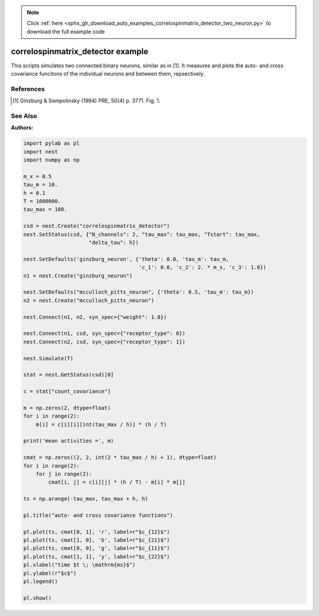 .. note::
    :class: sphx-glr-download-link-note

    Click :ref:`here <sphx_glr_download_auto_examples_correlospinmatrix_detector_two_neuron.py>` to download the full example code
.. rst-class:: sphx-glr-example-title

.. _sphx_glr_auto_examples_correlospinmatrix_detector_two_neuron.py:

correlospinmatrix_detector example
----------------------------------------

This scripts simulates two connected binary neurons, similar
as in [1]. It measures and plots the auto- and cross covariance funcitons
of the individual neurons and between them, repsectively.

References
~~~~~~~~~~~~
.. [1] Ginzburg & Sompolinsky (1994) PRE, 50(4) p. 3771. Fig. 1.

See Also
~~~~~~~~~~

:Authors:




.. code-block:: default


    import pylab as pl
    import nest
    import numpy as np

    m_x = 0.5
    tau_m = 10.
    h = 0.1
    T = 1000000.
    tau_max = 100.

    csd = nest.Create("correlospinmatrix_detector")
    nest.SetStatus(csd, {"N_channels": 2, "tau_max": tau_max, "Tstart": tau_max,
                         "delta_tau": h})

    nest.SetDefaults('ginzburg_neuron', {'theta': 0.0, 'tau_m': tau_m,
                                         'c_1': 0.0, 'c_2': 2. * m_x, 'c_3': 1.0})
    n1 = nest.Create("ginzburg_neuron")

    nest.SetDefaults("mcculloch_pitts_neuron", {'theta': 0.5, 'tau_m': tau_m})
    n2 = nest.Create("mcculloch_pitts_neuron")

    nest.Connect(n1, n2, syn_spec={"weight": 1.0})

    nest.Connect(n1, csd, syn_spec={"receptor_type": 0})
    nest.Connect(n2, csd, syn_spec={"receptor_type": 1})

    nest.Simulate(T)

    stat = nest.GetStatus(csd)[0]

    c = stat["count_covariance"]

    m = np.zeros(2, dtype=float)
    for i in range(2):
        m[i] = c[i][i][int(tau_max / h)] * (h / T)

    print('mean activities =', m)

    cmat = np.zeros((2, 2, int(2 * tau_max / h) + 1), dtype=float)
    for i in range(2):
        for j in range(2):
            cmat[i, j] = c[i][j] * (h / T) - m[i] * m[j]

    ts = np.arange(-tau_max, tau_max + h, h)

    pl.title("auto- and cross covariance functions")

    pl.plot(ts, cmat[0, 1], 'r', label=r"$c_{12}$")
    pl.plot(ts, cmat[1, 0], 'b', label=r"$c_{21}$")
    pl.plot(ts, cmat[0, 0], 'g', label=r"$c_{11}$")
    pl.plot(ts, cmat[1, 1], 'y', label=r"$c_{22}$")
    pl.xlabel("time $t \; \mathrm{ms}$")
    pl.ylabel(r"$c$")
    pl.legend()

    pl.show()


.. rst-class:: sphx-glr-timing

   **Total running time of the script:** ( 0 minutes  0.000 seconds)


.. _sphx_glr_download_auto_examples_correlospinmatrix_detector_two_neuron.py:


.. only :: html

 .. container:: sphx-glr-footer
    :class: sphx-glr-footer-example



  .. container:: sphx-glr-download

     :download:`Download Python source code: correlospinmatrix_detector_two_neuron.py <correlospinmatrix_detector_two_neuron.py>`



  .. container:: sphx-glr-download

     :download:`Download Jupyter notebook: correlospinmatrix_detector_two_neuron.ipynb <correlospinmatrix_detector_two_neuron.ipynb>`


.. only:: html

 .. rst-class:: sphx-glr-signature

    `Gallery generated by Sphinx-Gallery <https://sphinx-gallery.github.io>`_
